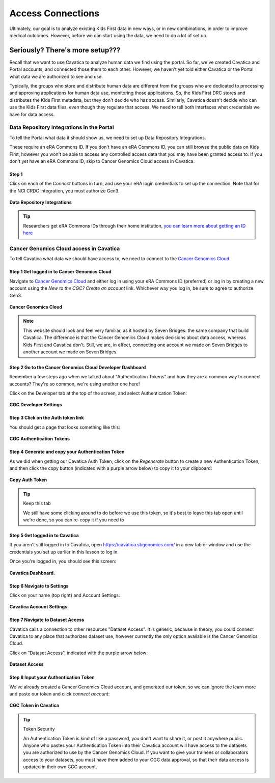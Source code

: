 ====================
Access Connections
====================

Ultimately, our goal is to analyze existing Kids First data in new ways, or in new
combinations, in order to improve medical outcomes. However, before we can start using
the data, we need to do a lot of set up.

Seriously? There's more setup???
======================================

Recall that we want to use Cavatica to analyze human data we find
using the portal. So far, we've created Cavatica and Portal accounts, and
connected those them to each other. However, we haven't yet told either Cavatica
or the Portal what data we are authorized to see and use.


Typically, the groups who store and distribute human data are different from the
groups who are dedicated to processing and approving applications
for human data use, monitoring those applications. So, the Kids First DRC stores and
distributes the Kids First metadata, but they don't decide who has access. Similarly,
Cavatica doesn't decide who can use the Kids First data files, even though they
regulate that access. We need to tell both interfaces what credentials we have
for data access.

***************************************************
Data Repository Integrations in the Portal
***************************************************

To tell the
Portal what data it should show us, we need to set up Data Repository Integrations.

These require an eRA Commons ID. If you don't have an eRA Commons ID, you can still
browse the public data on Kids First, however you won't be able to access any controlled
access data that you may have been granted access to. If you don't yet have an eRA Commons ID,
skip to Cancer Genomics Cloud access in Cavatica.

Step 1
**********************************************

Click on each of the `Connect` buttons in turn, and use your eRA login credentials
to set up the connection. Note that for the NCI CRDC integration, you must authorize
Gen3.

.. figure:: ./images/KidsFirstPortal_10.png
   :align: center

   **Data Repository Integrations**


.. tip::

     Researchers get eRA Commons IDs through their home institution,
     `you can learn more about getting an ID here
     <https://era.nih.gov/register-accounts/understanding-era-commons-accounts.htm>`_

**********************************************
Cancer Genomics Cloud access in Cavatica
**********************************************

To tell Cavatica what data we should have access to, we need to connect to the
`Cancer Genomics Cloud <http://www.cancergenomicscloud.org/>`_.


Step 1 Get logged in to Cancer Genomics Cloud
**********************************************

Navigate to `Cancer Genomics Cloud <http://www.cancergenomicscloud.org/>`_
and either log in using your eRA Commons ID (preferred) or log in by creating a
new account using the `New to the CGC? Create an account` link. Whichever way you
log in, be sure to agree to authorize Gen3.


.. figure:: ./images/CGC_1.png
   :align: center

   **Cancer Genomics Cloud**

.. note::

     This website should look and feel very familiar, as it hosted by Seven Bridges:
     the same company that build Cavatica. The difference is that the Cancer Genomics
     Cloud makes decisions about data access, whereas Kids First and Cavatica don't.
     Still, we are, in effect, connecting one account we made on Seven Bridges
     to another account we made on Seven Bridges.



Step 2 Go to the Cancer Genomics Cloud Developer Dashboard
***********************************************************

Remember a few steps ago when we talked about "Authentication Tokens" and how
they are a common way to connect accounts? They're so common, we're using another
one here!

Click on the Developer tab at the top of the screen, and select Authentication Token:

.. figure:: ./images/CGC_2.png
   :align: center

   **CGC Developer Settings**


Step 3 Click on the Auth token link
**********************************************

You should get a page that looks something like this:

.. figure:: ./images/CGC_5.png
   :align: center

   **CGC Authentication Tokens**



Step 4 Generate and copy your Authentication Token
***************************************************

As we did when getting our Cavatica Auth Token, click on the `Regenerate` button
to create a new Authentication Token, and then click the copy button (indicated
with a purple arrow below) to copy it to your clipboard:


.. figure:: ./images/CGC_6.png
   :align: center

   **Copy Auth Token**

.. tip:: Keep this tab

   We still have some clicking around to do before we use this token, so it's best
   to leave this tab open until we're done, so you can re-copy it if you need to

Step 5 Get logged in to Cavatica
**************************************************

If you aren't still logged in to Cavatica, open
`https://cavatica.sbgenomics.com/ <https://cavatica.sbgenomics.com/>`_ in a new
tab or window and use the
credentials you set up earlier in this lesson to log in.

Once you're logged in, you should see this screen:

.. figure:: ./images/Cavatica_7.png
   :align: center

   **Cavatica Dashboard.**

Step 6 Navigate to Settings
********************************

Click on your name (top right) and Account Settings:

.. figure:: ./images/Cavatica_8.png
   :align: center

   **Cavatica Account Settings.**


Step 7 Navigate to Dataset Access
*******************************************

Cavatica calls a connection to other resources "Dataset Access". It is
generic, because in theory, you could connect Cavatica to any place that
authorizes dataset use, however currently the only option available is the
Cancer Genomics Cloud.

Click on "Dataset Access", indicated with the purple arrow below:

.. figure:: ./images/Cavatica_9.png
   :align: center

   **Dataset Access**


Step 8 Input your Authentication Token
***************************************************

We've already created a Cancer Genomics Cloud account, and generated our token,
so we can ignore the learn more and paste our token and click `connect account`:


.. figure:: ./images/Cavatica_10.png
   :align: center

   **CGC Token in Cavatica**

.. tip:: Token Security

     An Authentication Token is kind of like a password, you don't want to share it, or
     post it anywhere public. Anyone who pastes your Authentication Token into their
     Cavatica account will have access to the datasets you are authorized to use by
     the Cancer Genomics Cloud. If you want to give your trainees or collaborators
     access to your datasets, you must have them added to your CGC data approval,
     so that their data access is updated in their own CGC account.
